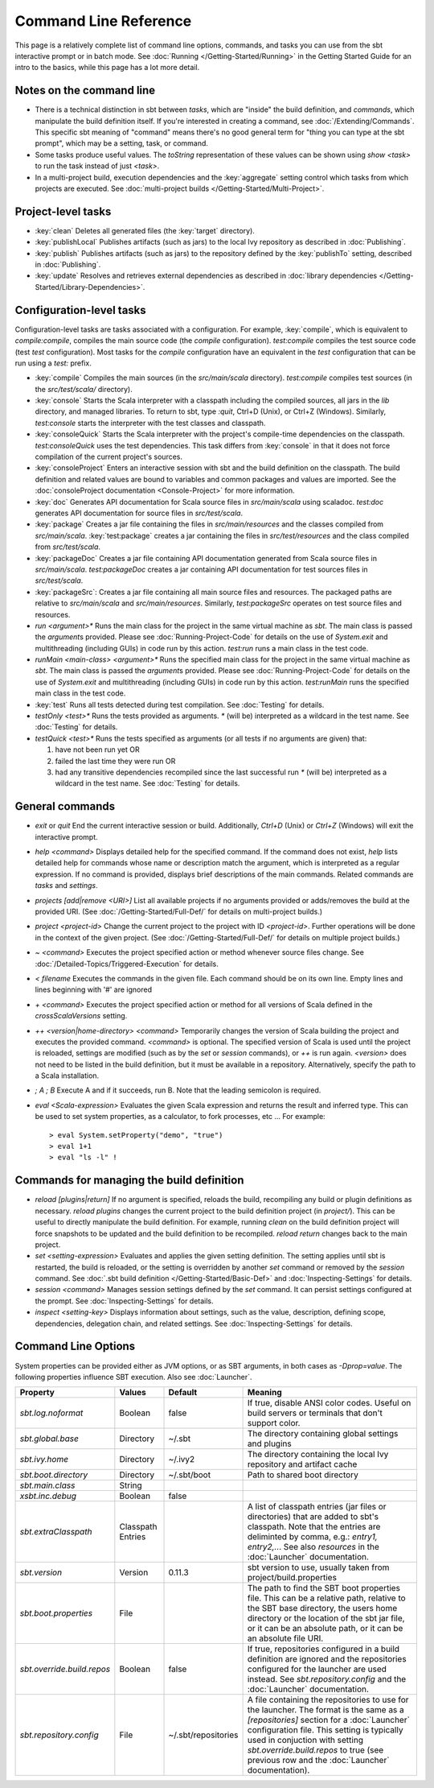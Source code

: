 ======================
Command Line Reference
======================

This page is a relatively complete list of command line options,
commands, and tasks you can use from the sbt interactive prompt or in
batch mode. See :doc:`Running </Getting-Started/Running>` in the Getting
Started Guide for an intro to the basics, while this page has a lot more
detail.

Notes on the command line
-------------------------

-  There is a technical distinction in sbt between *tasks*, which are
   "inside" the build definition, and *commands*, which manipulate the
   build definition itself. If you're interested in creating a command,
   see :doc:`/Extending/Commands`. This specific sbt meaning of "command" means
   there's no good general term for "thing you can type at the sbt
   prompt", which may be a setting, task, or command.
-  Some tasks produce useful values. The `toString` representation of
   these values can be shown using `show <task>` to run the task
   instead of just `<task>`.
-  In a multi-project build, execution dependencies and the
   :key:`aggregate` setting control which tasks from which projects are
   executed. See :doc:`multi-project builds </Getting-Started/Multi-Project>`.

Project-level tasks
-------------------

-  :key:`clean` Deletes all generated files (the :key:`target` directory).
-  :key:`publishLocal` Publishes artifacts (such as jars) to the local Ivy
   repository as described in :doc:`Publishing`.
-  :key:`publish` Publishes artifacts (such as jars) to the repository
   defined by the :key:`publishTo` setting, described in :doc:`Publishing`.
-  :key:`update` Resolves and retrieves external dependencies as described
   in :doc:`library dependencies </Getting-Started/Library-Dependencies>`.

Configuration-level tasks
-------------------------

Configuration-level tasks are tasks associated with a configuration. For
example, :key:`compile`, which is equivalent to `compile:compile`,
compiles the main source code (the `compile` configuration).
`test:compile` compiles the test source code (test `test`
configuration). Most tasks for the `compile` configuration have an
equivalent in the `test` configuration that can be run using a
`test:` prefix.

-  :key:`compile` Compiles the main sources (in the `src/main/scala`
   directory). `test:compile` compiles test sources (in the
   `src/test/scala/` directory).
-  :key:`console` Starts the Scala interpreter with a classpath including
   the compiled sources, all jars in the `lib` directory, and managed
   libraries. To return to sbt, type `:quit`, Ctrl+D (Unix), or Ctrl+Z
   (Windows). Similarly, `test:console` starts the interpreter with
   the test classes and classpath.
-  :key:`consoleQuick` Starts the Scala interpreter with the project's
   compile-time dependencies on the classpath. `test:consoleQuick`
   uses the test dependencies. This task differs from :key:`console` in
   that it does not force compilation of the current project's sources.
-  :key:`consoleProject` Enters an interactive session with sbt and the
   build definition on the classpath. The build definition and related
   values are bound to variables and common packages and values are
   imported. See the :doc:`consoleProject documentation <Console-Project>` for more information.
-  :key:`doc` Generates API documentation for Scala source files in
   `src/main/scala` using scaladoc. `test:doc` generates API
   documentation for source files in `src/test/scala`.
-  :key:`package` Creates a jar file containing the files in
   `src/main/resources` and the classes compiled from
   `src/main/scala`. :key:`test:package` creates a jar containing the
   files in `src/test/resources` and the class compiled from
   `src/test/scala`.
-  :key:`packageDoc` Creates a jar file containing API documentation
   generated from Scala source files in `src/main/scala`.
   `test:packageDoc` creates a jar containing API documentation for
   test sources files in `src/test/scala`.
-  :key:`packageSrc`: Creates a jar file containing all main source files
   and resources. The packaged paths are relative to `src/main/scala`
   and `src/main/resources`. Similarly, `test:packageSrc` operates
   on test source files and resources.
-  `run <argument>*` Runs the main class for the project in the same
   virtual machine as `sbt`. The main class is passed the
   `argument`\ s provided. Please see :doc:`Running-Project-Code` for
   details on the use of `System.exit` and multithreading (including
   GUIs) in code run by this action. `test:run` runs a main class in
   the test code.
-  `runMain <main-class> <argument>*` Runs the specified main class
   for the project in the same virtual machine as `sbt`. The main
   class is passed the `argument`\ s provided. Please see :doc:`Running-Project-Code`
   for details on the use of `System.exit` and
   multithreading (including GUIs) in code run by this action.
   `test:runMain` runs the specified main class in the test code.
-  :key:`test` Runs all tests detected during test compilation. See
   :doc:`Testing` for details.
-  `testOnly <test>*` Runs the tests provided as arguments. `*`
   (will be) interpreted as a wildcard in the test name. See :doc:`Testing`
   for details.
-  `testQuick <test>*` Runs the tests specified as arguments (or all
   tests if no arguments are given) that:

   1. have not been run yet OR
   2. failed the last time they were run OR
   3. had any transitive dependencies recompiled since the last
      successful run `*` (will be) interpreted as a wildcard in the
      test name. See :doc:`Testing` for details.

General commands
----------------

-  `exit` or `quit` End the current interactive session or build.
   Additionally, `Ctrl+D` (Unix) or `Ctrl+Z` (Windows) will exit the
   interactive prompt.
-  `help <command>` Displays detailed help for the specified command.
   If the command does not exist, `help` lists detailed help for
   commands whose name or description match the argument, which is
   interpreted as a regular expression. If no command is provided,
   displays brief descriptions of the main commands. Related commands
   are `tasks` and `settings`.
-  `projects [add|remove <URI>]` List all available projects if no
   arguments provided or adds/removes the build at the provided URI.
   (See :doc:`/Getting-Started/Full-Def/` for details on multi-project builds.)
-  `project <project-id>` Change the current project to the project
   with ID `<project-id>`. Further operations will be done in the
   context of the given project. (See :doc:`/Getting-Started/Full-Def/` for details
   on multiple project builds.)
-  `~ <command>` Executes the project specified action or method
   whenever source files change. See :doc:`/Detailed-Topics/Triggered-Execution` for
   details.
-  `< filename` Executes the commands in the given file. Each command
   should be on its own line. Empty lines and lines beginning with '#'
   are ignored
-  `+ <command>` Executes the project specified action or method for
   all versions of Scala defined in the `crossScalaVersions`
   setting.
-  `++ <version|home-directory> <command>` Temporarily changes the version of Scala
   building the project and executes the provided command. `<command>`
   is optional. The specified version of Scala is used until the project
   is reloaded, settings are modified (such as by the `set` or
   `session` commands), or `++` is run again. `<version>` does not
   need to be listed in the build definition, but it must be available
   in a repository.  Alternatively, specify the path to a Scala installation.
-  `; A ; B` Execute A and if it succeeds, run B. Note that the
   leading semicolon is required.
-  `eval <Scala-expression>` Evaluates the given Scala expression and
   returns the result and inferred type. This can be used to set system
   properties, as a calculator, to fork processes, etc ... For example:

   ::

        > eval System.setProperty("demo", "true")
        > eval 1+1
        > eval "ls -l" !

Commands for managing the build definition
------------------------------------------

-  `reload [plugins|return]` If no argument is specified, reloads the
   build, recompiling any build or plugin definitions as necessary.
   `reload plugins` changes the current project to the build
   definition project (in `project/`). This can be useful to directly
   manipulate the build definition. For example, running `clean` on
   the build definition project will force snapshots to be updated and
   the build definition to be recompiled. `reload return` changes back
   to the main project.
-  `set <setting-expression>` Evaluates and applies the given setting
   definition. The setting applies until sbt is restarted, the build is
   reloaded, or the setting is overridden by another `set` command or
   removed by the `session` command. See 
   :doc:`.sbt build definition </Getting-Started/Basic-Def>` and
   :doc:`Inspecting-Settings` for details.
-  `session <command>` Manages session settings defined by the `set`
   command. It can persist settings configured at the prompt. See
   :doc:`Inspecting-Settings` for details.
-  `inspect <setting-key>` Displays information about settings, such
   as the value, description, defining scope, dependencies, delegation
   chain, and related settings. See :doc:`Inspecting-Settings` for details.

Command Line Options
--------------------

System properties can be provided either as JVM options, or as SBT
arguments, in both cases as `-Dprop=value`. The following properties
influence SBT execution. Also see :doc:`Launcher`.

+------------------------------+-----------+---------------------+----------------------------------------------------+
| Property                     | Values    | Default             | Meaning                                            |
+==============================+===========+=====================+====================================================+
| `sbt.log.noformat`           | Boolean   | false               | If true, disable ANSI color codes. Useful on build | 
|                              |           |                     | servers or terminals that don't support color.     |
+------------------------------+-----------+---------------------+----------------------------------------------------+
| `sbt.global.base`            | Directory | ~/.sbt              | The directory containing global settings and       | 
|                              |           |                     | plugins                                            |
+------------------------------+-----------+---------------------+----------------------------------------------------+
| `sbt.ivy.home`               | Directory | ~/.ivy2             | The directory containing the local Ivy repository  | 
|                              |           |                     | and artifact cache                                 |
+------------------------------+-----------+---------------------+----------------------------------------------------+
| `sbt.boot.directory`         | Directory | ~/.sbt/boot         | Path to shared boot directory                      |
+------------------------------+-----------+---------------------+----------------------------------------------------+
| `sbt.main.class`             | String    |                     |                                                    |
+------------------------------+-----------+---------------------+----------------------------------------------------+
| `xsbt.inc.debug`             | Boolean   | false               |                                                    |
+------------------------------+-----------+---------------------+----------------------------------------------------+
| `sbt.extraClasspath`         | Classpath |                     | A list of classpath entries (jar files or          | 
|                              | Entries   |                     | directories) that are added to sbt's classpath.    |
|                              |           |                     | Note that the entries are deliminted by comma,     |
|                              |           |                     | e.g.: `entry1, entry2,..`. See also                | 
|                              |           |                     | `resources` in the :doc:`Launcher`                 | 
|                              |           |                     | documentation.                                     |
+------------------------------+-----------+---------------------+----------------------------------------------------+
| `sbt.version`                | Version   | 0.11.3              | sbt version to use, usually taken from             | 
|                              |           |                     | project/build.properties                           |
+------------------------------+-----------+---------------------+----------------------------------------------------+
| `sbt.boot.properties`        | File      |                     | The path to find the SBT boot properties file.     |
|                              |           |                     | This can be a relative path, relative to the SBT   |
|                              |           |                     | base directory, the users home directory or the    |
|                              |           |                     | location of the sbt jar file, or it can be an      |
|                              |           |                     | absolute path, or it can be an absolute file URI.  |
+------------------------------+-----------+---------------------+----------------------------------------------------+
| `sbt.override.build.repos`   | Boolean   | false               | If true, repositories configured in a build        | 
|                              |           |                     | definition are ignored and the repositories        |
|                              |           |                     | configured for the launcher are used instead. See  |
|                              |           |                     | `sbt.repository.config` and the :doc:`Launcher`    | 
|                              |           |                     | documentation.                                     |
+------------------------------+-----------+---------------------+----------------------------------------------------+
| `sbt.repository.config`      | File      | ~/.sbt/repositories | A file containing the repositories to use for the  | 
|                              |           |                     | launcher. The format is the same as a              |
|                              |           |                     | `[repositories]` section for a :doc:`Launcher`     | 
|                              |           |                     | configuration file. This setting is typically used |
|                              |           |                     | in conjuction with setting                         |
|                              |           |                     | `sbt.override.build.repos` to true (see previous   | 
|                              |           |                     | row and the :doc:`Launcher` documentation).        |
+------------------------------+-----------+---------------------+----------------------------------------------------+
